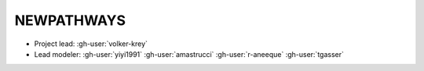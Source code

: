 NEWPATHWAYS
***********

- Project lead: :gh-user:`volker-krey`
- Lead modeler: :gh-user:`yiyi1991` :gh-user:`amastrucci` :gh-user:`r-aneeque` :gh-user:`tgasser`

